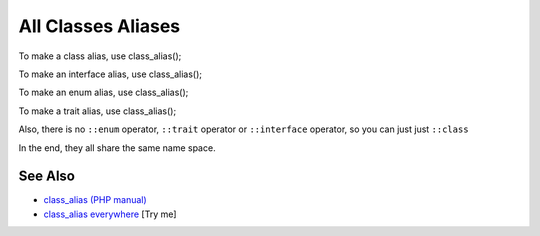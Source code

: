 .. _all-classes-aliases:

All Classes Aliases
-------------------

.. meta::
	:description:
		All Classes Aliases: To make a class alias, use class_alias().
	:twitter:card: summary_large_image
	:twitter:site: @exakat
	:twitter:title: All Classes Aliases
	:twitter:description: All Classes Aliases: To make a class alias, use class_alias()
	:twitter:creator: @exakat
	:twitter:image:src: https://php-tips.readthedocs.io/en/latest/_images/class_alias_alias.png
	:og:image: https://php-tips.readthedocs.io/en/latest/_images/class_alias_alias.png
	:og:title: All Classes Aliases
	:og:type: article
	:og:description: To make a class alias, use class_alias()
	:og:url: https://php-tips.readthedocs.io/en/latest/tips/class_alias_alias.html
	:og:locale: en

.. raw:: html

	<script type="application/ld+json">{"@context":"https:\/\/schema.org","@graph":[{"@type":"WebPage","@id":"https:\/\/php-tips.readthedocs.io\/en\/latest\/tips\/class_alias_alias.html","url":"https:\/\/php-tips.readthedocs.io\/en\/latest\/tips\/class_alias_alias.html","name":"All Classes Aliases","isPartOf":{"@id":"https:\/\/www.exakat.io\/"},"datePublished":"Tue, 13 May 2025 05:08:53 +0000","dateModified":"Tue, 13 May 2025 05:08:53 +0000","description":"To make a class alias, use class_alias()","inLanguage":"en-US","potentialAction":[{"@type":"ReadAction","target":["https:\/\/php-tips.readthedocs.io\/en\/latest\/tips\/class_alias_alias.html"]}]},{"@type":"WebSite","@id":"https:\/\/www.exakat.io\/","url":"https:\/\/www.exakat.io\/","name":"Exakat","description":"Smart PHP static analysis","inLanguage":"en-US"}]}</script>

To make a class alias, use class_alias();

To make an interface alias, use class_alias();

To make an enum alias, use class_alias();

To make a trait alias, use class_alias();



Also, there is no ``::enum`` operator, ``::trait`` operator or ``::interface`` operator, so you can just just ``::class``

In the end, they all share the same name space.

.. image:: ../images/class_alias_alias.png

See Also
________

* `class_alias (PHP manual) <https://www.php.net/class_alias>`_
* `class_alias everywhere <https://3v4l.org/0jFCr>`_ [Try me]

